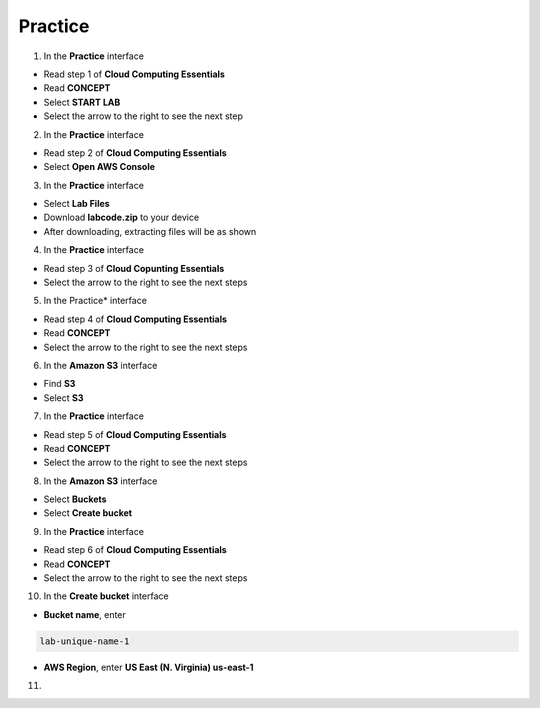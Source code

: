 Practice
========

.. info::

   After watching **Plan**, the player prepares for **Practice**.


1. In the **Practice** interface

- Read step 1 of **Cloud Computing Essentials**
- Read **CONCEPT**
- Select **START LAB**
- Select the arrow to the right to see the next step

2. In the **Practice** interface

- Read step 2 of **Cloud Computing Essentials**
- Select **Open AWS Console**

3. In the **Practice** interface

- Select **Lab Files**
- Download **labcode.zip** to your device
- After downloading, extracting files will be as shown

4. In the **Practice** interface

- Read step 3 of **Cloud Copunting Essentials**
- Select the arrow to the right to see the next steps

5. In the Practice* interface

- Read step 4 of **Cloud Computing Essentials**
- Read **CONCEPT**
- Select the arrow to the right to see the next steps

6. In the **Amazon S3** interface

- Find **S3**
- Select **S3**

7. In the **Practice** interface

- Read step 5 of **Cloud Computing Essentials**
- Read **CONCEPT**
- Select the arrow to the right to see the next steps

8. In the **Amazon S3** interface

- Select **Buckets**
- Select **Create bucket**

9. In the **Practice** interface

- Read step 6 of **Cloud Computing Essentials**
- Read **CONCEPT**
- Select the arrow to the right to see the next steps

10. In the **Create bucket** interface

- **Bucket name**, enter 

.. code-block:: text
   :class: copyable

   lab-unique-name-1

- **AWS Region**, enter **US East (N. Virginia) us-east-1**

11. 

